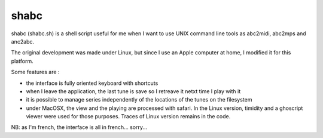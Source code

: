 shabc
=====

shabc (shabc.sh) is a shell script useful for me when I want to use UNIX command line tools as abc2midi, abc2mps and anc2abc.

The original development was made under Linux, but since I use an Apple computer at home, I modified it for this platform.

Some features are :

- the interface is fully oriented keyboard with shortcuts

- when I leave the application, the last tune is save so I retreave it netxt time I play with it

- it is possible to manage series independently of the locations of the tunes on the filesystem

- under MacOSX, the view and the playing are processed with safari. In the Linux version, timidity and a ghoscript viewer were used for those purposes. Traces of Linux version remains in the code.

NB: as I'm french, the interface is all in french... sorry...

